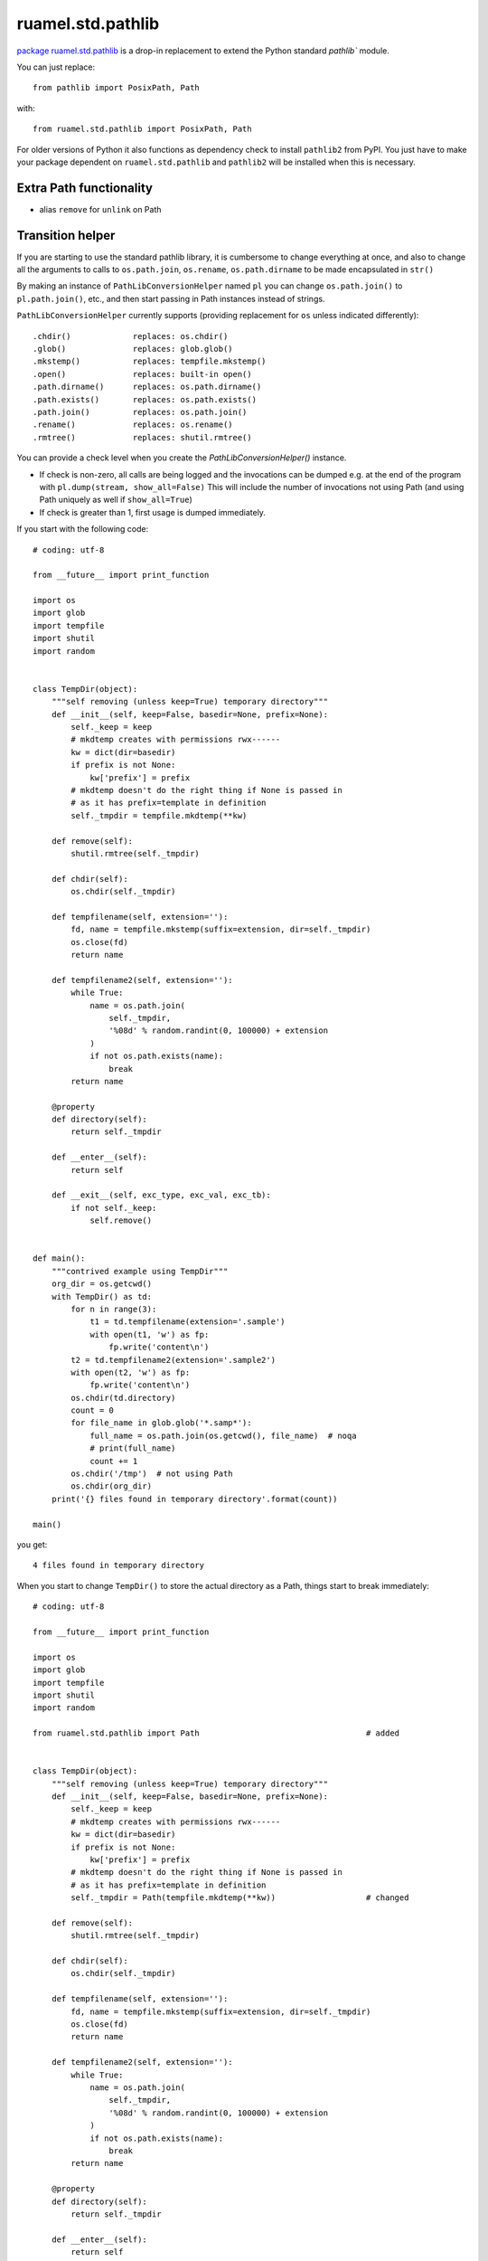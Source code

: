 ruamel.std.pathlib
==================

`package ruamel.std.pathlib <https://bitbucket.org/ruamel/std.pathlib>`_ is a drop-in
replacement to extend the Python standard `pathlib`` module.

You can just replace::

  from pathlib import PosixPath, Path

with::

  from ruamel.std.pathlib import PosixPath, Path

For older versions of Python it also functions as dependency check
to install ``pathlib2`` from PyPI. You just have to make
your package dependent on ``ruamel.std.pathlib`` and ``pathlib2``
will be installed when this is necessary.

Extra Path functionality
------------------------

* alias ``remove`` for ``unlink`` on Path

Transition helper
-----------------

If you are starting to use the standard pathlib library, it is cumbersome to
change everything at once, and also to change all the arguments to calls to
``os.path.join``, ``os.rename``, ``os.path.dirname`` to be made encapsulated in ``str()``

By making an instance of ``PathLibConversionHelper`` named ``pl`` you can change
``os.path.join()`` to ``pl.path.join()``, etc., and then start passing in Path
instances instead of strings.

``PathLibConversionHelper`` currently supports (providing replacement
for ``os`` unless indicated differently)::

  .chdir()             replaces: os.chdir()
  .glob()              replaces: glob.glob()
  .mkstemp()           replaces: tempfile.mkstemp()
  .open()              replaces: built-in open()
  .path.dirname()      replaces: os.path.dirname()
  .path.exists()       replaces: os.path.exists()
  .path.join()         replaces: os.path.join()
  .rename()            replaces: os.rename()
  .rmtree()            replaces: shutil.rmtree()


.. example output methods.py

You can provide a check level when you create the
`PathLibConversionHelper()` instance.

- If check is non-zero, all calls are being logged and the invocations
  can be dumped e.g. at the end of the program with
  ``pl.dump(stream, show_all=False)`` This will include
  the number of invocations not using Path (and using Path uniquely as well
  if ``show_all=True``)
- If check is greater than 1, first usage is dumped immediately.


If you start with the following code::

  # coding: utf-8

  from __future__ import print_function

  import os
  import glob
  import tempfile
  import shutil
  import random


  class TempDir(object):
      """self removing (unless keep=True) temporary directory"""
      def __init__(self, keep=False, basedir=None, prefix=None):
          self._keep = keep
          # mkdtemp creates with permissions rwx------
          kw = dict(dir=basedir)
          if prefix is not None:
              kw['prefix'] = prefix
          # mkdtemp doesn't do the right thing if None is passed in
          # as it has prefix=template in definition
          self._tmpdir = tempfile.mkdtemp(**kw)

      def remove(self):
          shutil.rmtree(self._tmpdir)

      def chdir(self):
          os.chdir(self._tmpdir)

      def tempfilename(self, extension=''):
          fd, name = tempfile.mkstemp(suffix=extension, dir=self._tmpdir)
          os.close(fd)
          return name

      def tempfilename2(self, extension=''):
          while True:
              name = os.path.join(
                  self._tmpdir,
                  '%08d' % random.randint(0, 100000) + extension
              )
              if not os.path.exists(name):
                  break
          return name

      @property
      def directory(self):
          return self._tmpdir

      def __enter__(self):
          return self

      def __exit__(self, exc_type, exc_val, exc_tb):
          if not self._keep:
              self.remove()


  def main():
      """contrived example using TempDir"""
      org_dir = os.getcwd()
      with TempDir() as td:
          for n in range(3):
              t1 = td.tempfilename(extension='.sample')
              with open(t1, 'w') as fp:
                  fp.write('content\n')
          t2 = td.tempfilename2(extension='.sample2')
          with open(t2, 'w') as fp:
              fp.write('content\n')
          os.chdir(td.directory)
          count = 0
          for file_name in glob.glob('*.samp*'):
              full_name = os.path.join(os.getcwd(), file_name)  # noqa
              # print(full_name)
              count += 1
          os.chdir('/tmp')  # not using Path
          os.chdir(org_dir)
      print('{} files found in temporary directory'.format(count))

  main()

.. example code original.py

you get::

  4 files found in temporary directory


.. example output original.py

When you start to change ``TempDir()`` to store the
actual directory as a Path, things start to break immediately::

  # coding: utf-8

  from __future__ import print_function

  import os
  import glob
  import tempfile
  import shutil
  import random

  from ruamel.std.pathlib import Path                                   # added


  class TempDir(object):
      """self removing (unless keep=True) temporary directory"""
      def __init__(self, keep=False, basedir=None, prefix=None):
          self._keep = keep
          # mkdtemp creates with permissions rwx------
          kw = dict(dir=basedir)
          if prefix is not None:
              kw['prefix'] = prefix
          # mkdtemp doesn't do the right thing if None is passed in
          # as it has prefix=template in definition
          self._tmpdir = Path(tempfile.mkdtemp(**kw))                   # changed

      def remove(self):
          shutil.rmtree(self._tmpdir)

      def chdir(self):
          os.chdir(self._tmpdir)

      def tempfilename(self, extension=''):
          fd, name = tempfile.mkstemp(suffix=extension, dir=self._tmpdir)
          os.close(fd)
          return name

      def tempfilename2(self, extension=''):
          while True:
              name = os.path.join(
                  self._tmpdir,
                  '%08d' % random.randint(0, 100000) + extension
              )
              if not os.path.exists(name):
                  break
          return name

      @property
      def directory(self):
          return self._tmpdir

      def __enter__(self):
          return self

      def __exit__(self, exc_type, exc_val, exc_tb):
          if not self._keep:
              self.remove()


  def main():
      """contrived example using TempDir"""
      org_dir = os.getcwd()
      with TempDir() as td:
          for n in range(3):
              t1 = td.tempfilename(extension='.sample')
              with open(t1, 'w') as fp:
                  fp.write('content\n')
          t2 = td.tempfilename2(extension='.sample2')
          with open(t2, 'w') as fp:
              fp.write('content\n')
          os.chdir(td.directory)
          count = 0
          for file_name in glob.glob('*.samp*'):
              full_name = os.path.join(os.getcwd(), file_name)  # noqa
              # print(full_name)
              count += 1
          os.chdir('/tmp')  # not using Path
          os.chdir(org_dir)
      print('{} files found in temporary directory'.format(count))

  main()

.. example code stage1.py

With some errors::

  Traceback (most recent call last):
    File "example/stage1.py", line 80, in <module>
      main()
    File "example/stage1.py", line 77, in main
      os.chdir(org_dir)
    File "example/stage1.py", line 56, in __exit__
      self.remove()
    File "example/stage1.py", line 27, in remove
      shutil.rmtree(self._tmpdir)
    File "/opt/python/2.7/lib/python2.7/shutil.py", line 228, in rmtree
      if os.path.islink(path):
    File "/home/venv/dev/lib/python2.7/posixpath.py", line 135, in islink
      st = os.lstat(path)
  TypeError: coercing to Unicode: need string or buffer, PosixPath found


.. example error_output stage1.py

Instead of changing every usage in your program in one go, and
hope it will work again, you replace the routines from the standard
module::

  # coding: utf-8

  from __future__ import print_function

  import os
  import glob
  import tempfile
  import shutil                       # noqa
  import random

  from ruamel.std.pathlib import Path, PathLibConversionHelper            # changed
  pl = PathLibConversionHelper()                                          # added


  class TempDir(object):
      """self removing (unless keep=True) temporary directory"""
      def __init__(self, keep=False, basedir=None, prefix=None):
          self._keep = keep
          # mkdtemp creates with permissions rwx------
          kw = dict(dir=basedir)
          if prefix is not None:
              kw['prefix'] = prefix
          # mkdtemp doesn't do the right thing if None is passed in
          # as it has prefix=template in definition
          self._tmpdir = Path(tempfile.mkdtemp(**kw))

      def remove(self):
          pl.rmtree(self._tmpdir)

      def chdir(self):
          os.chdir(self._tmpdir)

      def tempfilename(self, extension=''):
          fd, name = pl.mkstemp(suffix=extension, dir=self._tmpdir)     # changed
          os.close(fd)
          return name

      def tempfilename2(self, extension=''):
          while True:
              name = pl.path.join(
                  self._tmpdir,
                  '%08d' % random.randint(0, 100000) + extension
              )
              if not pl.path.exists(name):                              # changed
                  break
          return name

      @property
      def directory(self):
          return self._tmpdir

      def __enter__(self):
          return self

      def __exit__(self, exc_type, exc_val, exc_tb):
          if not self._keep:
              self.remove()


  def main():
      """contrived example using TempDir"""
      org_dir = os.getcwd()
      with TempDir() as td:
          for n in range(3):
              t1 = td.tempfilename(extension='.sample')
              with open(t1, 'w') as fp:
                  fp.write('content\n')
          t2 = td.tempfilename2(extension='.sample2')
          with pl.open(t2, 'w') as fp:
              c = 'content\n'                                           # added
              if not isinstance(fp, file):                              # added
                  c = unicode(c)                                        # added
              fp.write(c)                                               # changed
          pl.chdir(td.directory)
          count = 0
          for file_name in glob.glob('*.samp*'):
              full_name = pl.path.join(os.getcwd(), file_name)  # noqa  # changed
              # print(full_name)
              count += 1
          pl.chdir('/tmp')  # not using Path
          pl.chdir(org_dir)                                             # changed
      print('{} files found in temporary directory'.format(count))

  main()

.. example code stage2.py

giving (again)::

  4 files found in temporary directory


.. example output stage2.py

Change back just the creation of ``self._tempdir`` to the original::

  self._tmpdir = tempfile.mkdtemp(**kw)

and the output stays::

  4 files found in temporary directory


.. example output stage2org.py


If you now change the creation of ``pl`` to::

  pl = PathLibConversionHelper(check=2)

you get as output::

  update .mkstemp to use Path.mkstemp() [example/stage3.py:34 / Path (True,)]
  update .path.join to use "/" [example/stage3.py:42 / Path (True, False)]
  update .exists to use Path.exists() [example/stage3.py:44 / Path (True,)]
  update .open to use Path.open() [example/stage3.py:69 / Path (True,)]
  update .chdir to use Path.chdir() or os.chdir(str(Path)) [example/stage3.py:74 / Path (True,)]
  update .path.join to use "/" [example/stage3.py:77 / Path (False, False)]
  update .chdir to use Path.chdir() or os.chdir(str(Path)) [example/stage3.py:80 / Path (False,)]
  update .chdir to use Path.chdir() or os.chdir(str(Path)) [example/stage3.py:81 / Path (False,)]
  update .rmtree to use Path.rmtree() or shutil.rmtree(str(Path)) [example/stage3.py:28 / Path (True,)]
  4 files found in temporary directory


.. example output stage3.py

If you use ``check=1`` and at the end ``pl.dump()``, you get::

  4 files found in temporary directory
  update .chdir to use Path.chdir() or os.chdir(str(Path)) [example/stage4.py:81 / 1 / Path (False,)]
  update .chdir to use Path.chdir() or os.chdir(str(Path)) [example/stage4.py:80 / 1 / Path (False,)]
  update .path.join to use "/" [example/stage4.py:77 / 4 / Path (False, False)]
  update .path.join to use "/" [example/stage4.py:42 / 1 / Path (True, False)]


.. example output stage4.py

showing where you still use string based paths/filenames.

The message
part ``file_name.py: 123 / 2 / Path (True, False)`` means that there
were two calls on line 123 in ``file_name.py`` and that they were called with
the first parameter being a Path, the second not being a Path (when replacing
``os.path.join()`` with Path's ``"/"`` concatenation operator that would
be a good starting point, for other situation you might want to convert
the second parameter to a Path instance as well).

Extending ``PathLibConversionHelper``
-------------------------------------

If ``PathLibConversionHelper`` doesn't contain a particular function (yet)
you can easily subclass it and add your own::

  from ruamel.std.pathlib import Path, PathLibConversionHelper


  class MyPLCH(PathLibConversionHelper):
      # an example, ruamel.std.pathlib already adds mkstemp
      def mkstemp(self, suffix="", prefix=None, dir=None, text=False):
          import tempfile
          # would be much better if prefix defaults to built-in value (int, None, string)
          if prefix is None:
              prefix = tempfile.template
          self.__add_usage(dir, 'update .mkstemp to use Path.mkstemp()')
          if isinstance(dir, Path):
              dir = str(dir)
          return tempfile.mkstemp(suffix, prefix, dir, text)

  pl = MyPLCH(check=1)

.. example code extend.py

The first parameter for ``self.add_usage()`` is used to determine if
a Path is used or not. This should be a list of all relevant variables
(that could be ``Path`` instances or not). If the list would only have a
single element it doesn't have to be passed in as a list (as in the
example). The second parameter should be a string with some help on further
getting rid of the call to ``.mkstemp()``.


